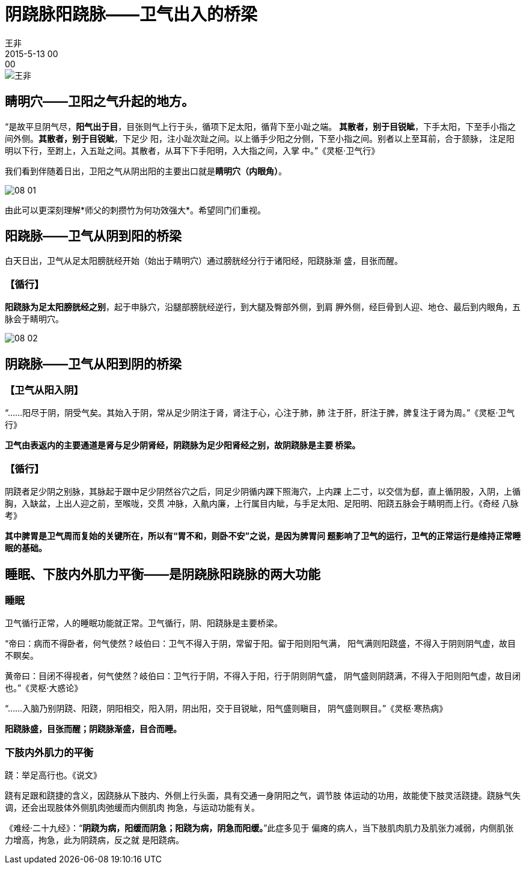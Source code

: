= 阴跷脉阳跷脉——卫气出入的桥梁
王非
2015-5-13 00:00

image::img/王非.png[]

== 睛明穴——卫阳之气升起的地方。

“是故平旦阴气尽，*阳气出于目*，目张则气上行于头，循项下足太阳，循背下至小趾之端。
*其散者，别于目锐眦*，下手太阳，下至手小指之间外侧。*其散者，别于目锐眦*，下足少
阳，注小趾次趾之间。以上循手少阳之分侧，下至小指之间。别者以上至耳前，合于颔脉，
注足阳明以下行，至跗上，入五趾之间。其散者，从耳下下手阳明，入大指之间，入掌
中。”《灵枢·卫气行》

我们看到伴随着日出，卫阳之气从阴出阳的主要出口就是**睛明穴（内眼角）**。

image::img/08-01.png[]

由此可以更深刻理解*师父的刺攒竹为何功效强大*。希望同门们重视。

== 阳跷脉——卫气从阴到阳的桥梁

白天日出，卫气从足太阳膀胱经开始（始出于睛明穴）通过膀胱经分行于诸阳经，阳跷脉渐
盛，目张而醒。

=== 【循行】

*阳跷脉为足太阳膀胱经之别*，起于申脉穴，沿腿部膀胱经逆行，到大腿及臀部外侧，到肩
胛外侧，经巨骨到人迎、地仓、最后到内眼角，五脉会于睛明穴。

image::img/08-02.png[]

== 阴跷脉——卫气从阳到阴的桥梁

=== 【卫气从阳入阴】

“......阳尽于阴，阴受气矣。其始入于阴，常从足少阴注于肾，肾注于心，心注于肺，肺
注于肝，肝注于脾，脾复注于肾为周。”《灵枢·卫气行》

*卫气由表返内的主要通道是肾与足少阴肾经，阴跷脉为足少阳肾经之别，故阴跷脉是主要
桥梁。*

=== 【循行】

阴跷者足少阴之别脉，其脉起于跟中足少阴然谷穴之后，同足少阴循内踝下照海穴，上内踝
上二寸，以交信为郄，直上循阴股，入阴，上循胸，入缺盆，上出人迎之前，至喉咙，交贯
冲脉，入鼽内廉，上行属目内眦，与手足太阳、足阳明、阳跷五脉会于睛明而上行。《奇经
八脉考》

*其中脾胃是卫气周而复始的关键所在，所以有“胃不和，则卧不安”之说，是因为脾胃问
题影响了卫气的运行，卫气的正常运行是维持正常睡眠的基础。*

== 睡眠、下肢内外肌力平衡——是阴跷脉阳跷脉的两大功能

=== 睡眠

卫气循行正常，人的睡眠功能就正常。卫气循行，阴、阳跷脉是主要桥梁。

“帝曰：病而不得卧者，何气使然？岐伯曰：卫气不得入于阴，常留于阳。留于阳则阳气满，
阳气满则阳跷盛，不得入于阴则阴气虚，故目不瞑矣。

黄帝曰：目闭不得视者，何气使然？岐伯曰：卫气行于阴，不得入于阳，行于阴则阴气盛，
阴气盛则阴跷满，不得入于阳则阳气虚，故目闭也。”《灵枢·大惑论》

“......入脑乃别阴跷、阳跷，阴阳相交，阳入阴，阴出阳，交于目锐眦，阳气盛则瞋目，
阴气盛则瞑目。”《灵枢·寒热病》

*阳跷脉盛，目张而醒；阴跷脉渐盛，目合而睡。*

=== 下肢内外肌力的平衡

跷：举足高行也。《说文》

跷有足跟和跷捷的含义，因跷脉从下肢内、外侧上行头面，具有交通一身阴阳之气，调节肢
体运动的功用，故能使下肢灵活跷捷。跷脉气失调，还会出现肢体外侧肌肉弛缓而内侧肌肉
拘急，与运动功能有关。

《难经·二十九经》：“*阴跷为病，阳缓而阴急；阳跷为病，阴急而阳缓。*”此症多见于
偏瘫的病人，当下肢肌肉肌力及肌张力减弱，内侧肌张力增高，拘急，此为阴跷病，反之就
是阳跷病。
